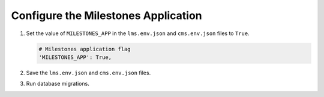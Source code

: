 
.. for reuse, not in TOC, excluded from build list

************************************
Configure the Milestones Application
************************************

#. Set the value of ``MILESTONES_APP`` in the ``lms.env.json`` and
   ``cms.env.json`` files to ``True``.

   .. code-block:: none

       # Milestones application flag
       'MILESTONES_APP': True,

#. Save the ``lms.env.json`` and ``cms.env.json`` files.

#. Run database migrations.
